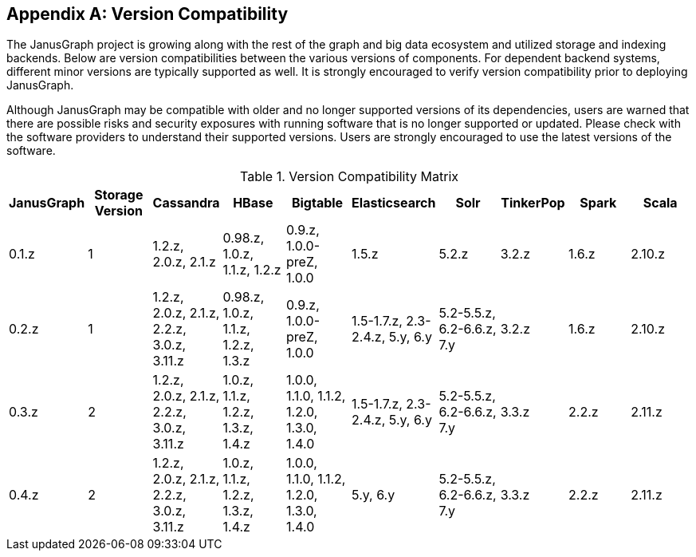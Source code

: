[[version-compat]]
[appendix]
== Version Compatibility

The JanusGraph project is growing along with the rest of the graph and big data
ecosystem and utilized storage and indexing backends. Below are version
compatibilities between the various versions of components. For dependent
backend systems, different minor versions are typically supported as well. It is
strongly encouraged to verify version compatibility prior to deploying
JanusGraph.

Although JanusGraph may be compatible with older and no longer supported
versions of its dependencies, users are warned that there are possible risks
and security exposures with running software that is no longer supported or
updated. Please check with the software providers to understand their supported
versions. Users are strongly encouraged to use the latest versions of the
software.

.Version Compatibility Matrix
[options="header"]
|==========================
| JanusGraph | Storage Version | Cassandra | HBase | Bigtable | Elasticsearch | Solr | TinkerPop | Spark | Scala
| 0.1.z | 1 | 1.2.z, 2.0.z, 2.1.z | 0.98.z, 1.0.z, 1.1.z, 1.2.z | 0.9.z, 1.0.0-preZ, 1.0.0 | 1.5.z |  5.2.z | 3.2.z | 1.6.z | 2.10.z
| 0.2.z | 1 | 1.2.z, 2.0.z, 2.1.z, 2.2.z, 3.0.z, 3.11.z | 0.98.z, 1.0.z, 1.1.z, 1.2.z, 1.3.z | 0.9.z, 1.0.0-preZ, 1.0.0 | 1.5-1.7.z, 2.3-2.4.z, 5.y, 6.y |  5.2-5.5.z, 6.2-6.6.z, 7.y | 3.2.z | 1.6.z | 2.10.z
| 0.3.z | 2 | 1.2.z, 2.0.z, 2.1.z, 2.2.z, 3.0.z, 3.11.z | 1.0.z, 1.1.z, 1.2.z, 1.3.z, 1.4.z | 1.0.0, 1.1.0, 1.1.2, 1.2.0, 1.3.0, 1.4.0 | 1.5-1.7.z, 2.3-2.4.z, 5.y, 6.y |  5.2-5.5.z, 6.2-6.6.z, 7.y | 3.3.z | 2.2.z | 2.11.z
| 0.4.z | 2 | 1.2.z, 2.0.z, 2.1.z, 2.2.z, 3.0.z, 3.11.z | 1.0.z, 1.1.z, 1.2.z, 1.3.z, 1.4.z | 1.0.0, 1.1.0, 1.1.2, 1.2.0, 1.3.0, 1.4.0 | 5.y, 6.y |  5.2-5.5.z, 6.2-6.6.z, 7.y | 3.3.z | 2.2.z | 2.11.z
|==========================

